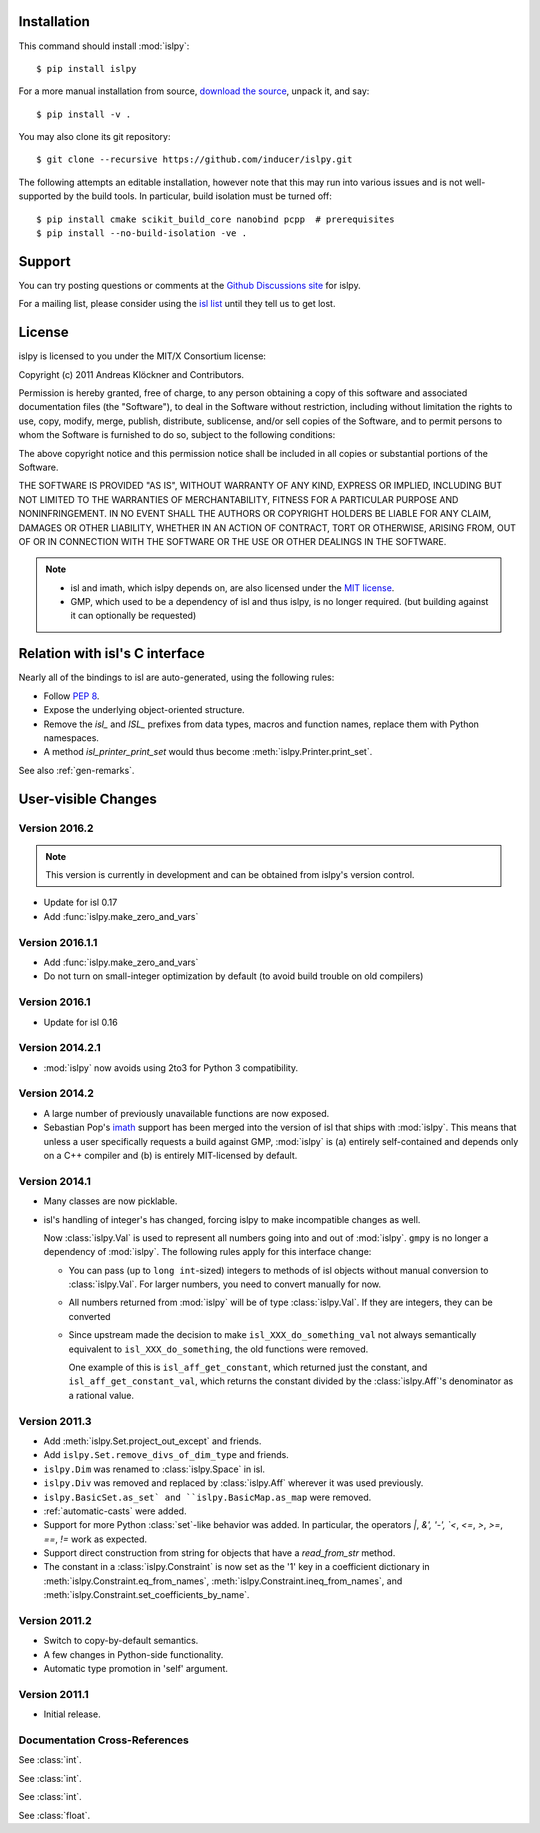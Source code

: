 Installation
============

This command should install :mod:`islpy`::

    $ pip install islpy

For a more manual installation from source, `download the source
<http://pypi.org/project/islpy>`__, unpack it, and say::

	$ pip install -v .

You may also clone its git repository::

    $ git clone --recursive https://github.com/inducer/islpy.git

The following attempts an editable installation, however note
that this may run into various issues and is not well-supported
by the build tools. In particular, build isolation must be turned off::

    $ pip install cmake scikit_build_core nanobind pcpp  # prerequisites
    $ pip install --no-build-isolation -ve .

Support
=======

You can try posting questions or comments at the
`Github Discussions site <https://github.com/inducer/islpy/discussions>`__
for islpy.

For a mailing list, please consider using the `isl list
<http://groups.google.com/group/isl-development>`_ until they tell us to get
lost.

License
=======

islpy is licensed to you under the MIT/X Consortium license:

Copyright (c) 2011 Andreas Klöckner and Contributors.

Permission is hereby granted, free of charge, to any person
obtaining a copy of this software and associated documentation
files (the "Software"), to deal in the Software without
restriction, including without limitation the rights to use,
copy, modify, merge, publish, distribute, sublicense, and/or sell
copies of the Software, and to permit persons to whom the
Software is furnished to do so, subject to the following
conditions:

The above copyright notice and this permission notice shall be
included in all copies or substantial portions of the Software.

THE SOFTWARE IS PROVIDED "AS IS", WITHOUT WARRANTY OF ANY KIND,
EXPRESS OR IMPLIED, INCLUDING BUT NOT LIMITED TO THE WARRANTIES
OF MERCHANTABILITY, FITNESS FOR A PARTICULAR PURPOSE AND
NONINFRINGEMENT. IN NO EVENT SHALL THE AUTHORS OR COPYRIGHT
HOLDERS BE LIABLE FOR ANY CLAIM, DAMAGES OR OTHER LIABILITY,
WHETHER IN AN ACTION OF CONTRACT, TORT OR OTHERWISE, ARISING
FROM, OUT OF OR IN CONNECTION WITH THE SOFTWARE OR THE USE OR
OTHER DEALINGS IN THE SOFTWARE.

.. note::

    * isl and imath, which islpy depends on, are also licensed under the `MIT
      license <http://repo.or.cz/w/isl.git/blob/HEAD:/LICENSE>`_.

    * GMP, which used to be a dependency of isl and thus islpy, is no longer
      required. (but building against it can optionally be requested)

Relation with isl's C interface
===============================

Nearly all of the bindings to isl are auto-generated, using the following
rules:

* Follow :pep:`8`.
* Expose the underlying object-oriented structure.
* Remove the `isl_` and `ISL_` prefixes from data types, macros and
  function names, replace them with Python namespaces.
* A method `isl_printer_print_set` would thus become
  :meth:`islpy.Printer.print_set`.

See also :ref:`gen-remarks`.

User-visible Changes
====================

Version 2016.2
--------------
.. note::

    This version is currently in development and can be obtained from
    islpy's version control.

* Update for isl 0.17
* Add :func:`islpy.make_zero_and_vars`

Version 2016.1.1
----------------

* Add :func:`islpy.make_zero_and_vars`
* Do not turn on small-integer optimization by default
  (to avoid build trouble on old compilers)

Version 2016.1
--------------

* Update for isl 0.16

Version 2014.2.1
----------------

* :mod:`islpy` now avoids using 2to3 for Python 3 compatibility.

Version 2014.2
--------------

* A large number of previously unavailable functions are now exposed.

* Sebastian Pop's `imath <https://github.com/creachadair/imath>`__ support has
  been merged into the version of isl that ships with :mod:`islpy`. This means
  that unless a user specifically requests a build against GMP, :mod:`islpy`
  is (a) entirely self-contained and depends only on a C++ compiler and
  (b) is entirely MIT-licensed by default.

Version 2014.1
--------------

* Many classes are now picklable.

* isl's handling of integer's has changed, forcing islpy to make
  incompatible changes as well.

  Now :class:`islpy.Val` is used to represent all numbers going
  into and out of :mod:`islpy`. ``gmpy`` is no longer a dependency
  of :mod:`islpy`. The following rules apply for this interface change:

  * You can pass (up to ``long int``-sized) integers to methods of
    isl objects without manual conversion to :class:`islpy.Val`.
    For larger numbers, you need to convert manually for now.

  * All numbers returned from :mod:`islpy` will be of type :class:`islpy.Val`.
    If they are integers, they can be converted

  * Since upstream made the decision to make ``isl_XXX_do_something_val``
    not always semantically equivalent to ``isl_XXX_do_something``, the
    old functions were removed.

    One example of this is ``isl_aff_get_constant``, which returned just
    the constant, and ``isl_aff_get_constant_val``, which returns the
    constant divided by the :class:`islpy.Aff`'s denominator as a rational
    value.

Version 2011.3
--------------

* Add :meth:`islpy.Set.project_out_except` and friends.
* Add ``islpy.Set.remove_divs_of_dim_type`` and friends.
* ``islpy.Dim`` was renamed to :class:`islpy.Space` in isl.
* ``islpy.Div`` was removed and replaced by :class:`islpy.Aff`
  wherever it was used previously.
* ``islpy.BasicSet.as_set`
  and
  ``islpy.BasicMap.as_map``
  were removed.
* :ref:`automatic-casts` were added.
* Support for more Python :class:`set`-like behavior was added. In particular,
  the operators `|`, `&', '-', `<`, `<=`, `>`, `>=`, `==`, `!=` work as expected.
* Support direct construction from string for objects that have a `read_from_str`
  method.
* The constant in a :class:`islpy.Constraint` is now set as the '1'
  key in a coefficient dictionary in
  :meth:`islpy.Constraint.eq_from_names`,
  :meth:`islpy.Constraint.ineq_from_names`, and
  :meth:`islpy.Constraint.set_coefficients_by_name`.

Version 2011.2
--------------

* Switch to copy-by-default semantics.
* A few changes in Python-side functionality.
* Automatic type promotion in 'self' argument.

Version 2011.1
--------------

* Initial release.

Documentation Cross-References
------------------------------

.. class:: unsigned

    See :class:`int`.

.. class:: long

    See :class:`int`.

.. class:: size_t

    See :class:`int`.

.. class:: double

    See :class:`float`.
